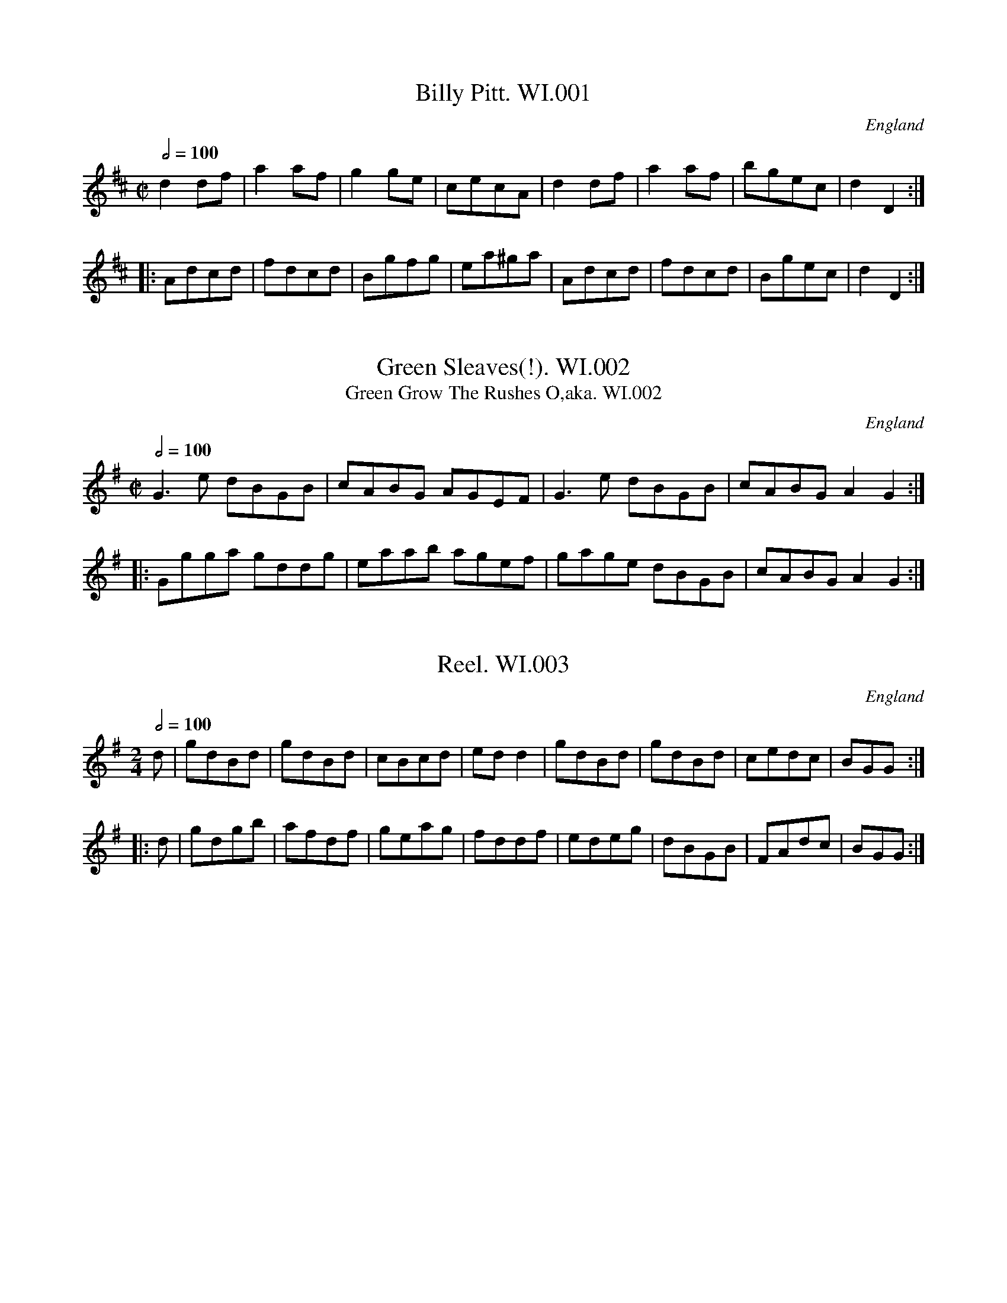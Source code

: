 %abc
%%abc-alias Wm Irwin MSs
%Folio MS, early 19thC, UK Cumbria Langdale, VWML part of QM9731
%%abc-creator ABCexplorer 1.5.0 [29/03/2012]
%%abc-edited-by www.village-music-project.org.uk
%VMP Chris Partington,2005
%Revised 2/3/2008
%Revised Again 11/2008
%Revised again 12/2009

X:1
T:Billy Pitt. WI.001
M:C|
L:1/8
Q:1/2=100
S:Wm Irwin, 1838 MS, AGG’s Transcription
R:.Reel
O:England
A:England
Z:vmp.Chris Partington
K:D
d2df|a2af|g2ge| cecA|d2df|a2af|bgec|d2D2:|!
|:Adcd |fdcd|Bgfg| ea^ga|Adcd |fdcd|Bgec|d2D2:|

X:2
T:Green Sleaves(!). WI.002
T:Green Grow The Rushes O,aka. WI.002
M:C|
L:1/8
Q:1/2=100
S:Wm Irwin, 1838 MS, AGG’s Transcription
R:.Reel
O:England
A:Lake District
N:AGG says cf Kershaw Green Grows etc but I think the link is
N:tenuous..CGP
Z:vmp.Chris Partington.2005
K:G
G3e dBGB|cABG AGEF|G3e dBGB|cABG A2G2:|!
|:Ggga gddg|eaab agef|gage dBGB|cABG A2G2:|

X:3
T:Reel. WI.003
M:2/4
L:1/8
Q:1/2=100
S:Wm Irwin, 1838 MS, AGG’s Transcription
R:.Reel
O:England
A:Lake District
Z:vmp.Chris Partington.2005
K:G
d|gdBd |gdBd|cBcd|edd2|gdBd |gdBd|cedc|BGG:|!
|:d|gdgb|afdf|geag|fddf|edeg|dBGB|FAdc|BGG:|

X:4
T:James McKenney’s Hornpipe. WI.004
T:Bantry Bay,aka. WI.004
M:2/4
L:1/16
Q:1/4=90
S:Wm Irwin, 1838 MS, AGG’s Transcription
R:.Hornipe
O:England
A:Lake District
N:Predates any references to Bantry Bay title by some way. CGP..
Z:vmp.Chris Partington.2005
K:G
dc|BGAG EGDE|GG2G G3B|AGAB cABG|E2A2 A2B2|!
c2ec B2dB|ABAG E2dc|BABG EGDE|G2G2 G2:|!
|:Bc|dBGB dBGA|B2d2 d2f2|gfge dege|e2g2 g2(3def|!
gfgf edcB|gfgf edcB|cABG EGDE|G2G2 G2:|

X:5
T:Gilsland Hornpipe,aka. WI.005
M:C|
L:1/8
Q:1/2=90
C:untitled in MS
S:Wm Irwin, 1838 MS, AGG’s Transcription
R:.Hornipe
O:England
A:Lake District
Z:vmp.Chris Partington.2005
K:D
de|fefa gfef|d2B2 B2dB|AFAB ABde|f2e2e2de|!
fefa gfef|d2B2 B2dB|AFAB ABde|f2d2 d2:|!
|:de|f2f>f f2ef|g2g>g g2fg|a2a2 bagf|f2e2e2de|!
f2f>f f2ef|g2g>g g2fg|a2a2 bagf|f2d2 d2:|

X:6
T:Brampton Reel. WI.006
M:C|
L:1/8
Q:1/2=100
S:Wm Irwin, 1838 MS, AGG’s Transcription
R:.Reel
O:England
A:Lake District
Z:vmp.Chris Partington.2005
K:F
c|f2(cB) ABc2|dBGF EGG2|f2(cB) ABc2|dbge f2f:|!
|:f|g2gf efg2|a2ag fga2|b2bg a2af|ecde f2f:|

X:7
T:North Tyne. WI.007
M:C
L:1/8
Q:1/2=80
C:”..is the Highland Fling”
S:Wm Irwin, 1838 MS, AGG’s Transcription
R:.Fling
O:England
A:Lake District
N:AGG gave it key sig of G
Z:vmp.Chris Partington.2005
K:Bb
“_No key Sig in MS”D|GG/G/ GA FF/F/ FA|GG/G/ GA Bcdg|\
GG/G/ GA FF/F/ FA|BGAD DGG:|!
|:G|BB/B/ dB fdbf|FF/F/ AF cFAF|\
BB/B/ dB fBda|bgaf dgga|!
fddf ecce|dBBd cBAG|\
BABc Bdce|BGAF DGG:|

X:8
T:Wounded Hussar,The. WI.008
M:3/4
L:1/8
Q:1/4=100
S:Wm Irwin, 1838 MS, AGG’s Transcription
R:.Air
O:England
A:Lake District
Z:vmp.Chris Partington.2005
K:Am
AG|E2A2B2|c4BA|BcdcBA|G2A2B2|\
c2e2gf|edcBAG|E2A2A2|A4:|
AB|c2e2e2|e4dc|B2d2d2|d4cB|\
A2a2b2|c’2b2a2|e2a2g2|a4ab|
c’2b2a2|g2e2c2|BdfcBA|G2A2B2|\
c2e2gf|edcBAG|E2A2A2|A4|]

X:9
T:Keswick Bonny Lasses Hornpipe. WI.009
M:C|
L:1/8
Q:1/2=90
S:Wm Irwin, 1838 MS, AGG’s Transcription
R:.Hornipe
O:England
A:Lake District
N:A.G.G writes “these altrernatives are my own”, presumably meaning that
N:Irwin has a different conclusion to the B music..CGP.
Z:vmp.Chris Partington.2005
K:D
(3ABc|d2fe dcBA|Bcdc BAGF|\
G2BA GFED|C2A,2 A,2(3ABc|!
d2fe dcBA|Bcdc BAGF|GABc dABG|F2D2 D2:|!
|:AG|FDFA dAGF|GEGB ecAF|\
FDFA dAGF|G2E2 E2(3ABc|!
d2fe dcBA|Bcdc BAGF|GABc dABG|F2D2 D2:|

X:10
T:Liverpool Hornpipe,The. WI.010
M:C|
L:1/8
Q:1/2=90
S:Wm Irwin, 1838 MS, AGG’s Transcription
R:.Hornipe
O:England
A:Lake District
Z:vmp.Chris Partington.2005
K:D
A2|FDFA dfaf|gefd dcBA|G2BG F2AF|EFGA GFED|!
FDFA dfaf|gefd dcBA|afdf gece|d2d2 d2||!
A2|d2fd c2ec|Bcde dcBA|G2BG F2AF|EFGA GFED|!
FDFA dfaf|gefd dcBA|afdf gece|d2d2 d2|]

X:11
T:Wind That Bloeth The Barley. WI.011
M:C|
L:1/8
Q:1/2=100
S:Wm Irwin, 1838 MS, AGG’s Transcription
R:.Reel
O:England
A:Lake District
Z:vmp.Chris Partington.2005
K:D
A2AB AFDA|B2BA BcdB|A2AB AFDA|gefd B2d2:|!
|:f2fd g2ge|f2fd eAce|f2fd g2gb|aged B2d2:|

X:12
T:Queen Caroline. WI.012
M:2/4
L:1/8
Q:1/4=140
S:Wm Irwin, 1838 MS, AGG’s Transcription
R:.Country Dance
O:England
A:Lake District
Z:vmp.Chris Partington.2005
K:D
A>d f2|A>e g2|(fa) (df)|e>d c>B|\
A>d f2|A>e g2|fdBc|d2D2:|!
e>^g b2|e>a c’2|d’>b ^g>b|a>c’ e’2|\
e>^g b2|e>a c’2|d’>b ^g>b|” DC”a2A2|]

X:13
T:Queen Caroline’s Waltz. WI.013
M:3/4
L:1/8
Q:1/4=120
C:”1838 Waltz”
S:Wm Irwin, 1838 MS, AGG’s Transcription
R:.Waltz
O:England
A:Lake District
Z:vmp.Chris Partington.2005
K:D
A2|a3 gfe|edcdef|g3 fed|cde2A2|\
a3 gfe|edcdef|g3ABc|edd2|”_’etc'”zzz|]

X:14
T:Jonney Cope. WI.014
T:Johnny Cope,aka. WI.014
M:2/4
L:1/16
Q:1/4=90
S:Wm Irwin, 1838 MS, AGG’s Transcription
R:.Air
O:England
A:Lake District
Z:vmp.Chris Partington.2005
K:C
A2|E2A2 ABcd|e2A2 A2GE|G2G2 GABc|d2G2 B2AG|!
E2A2 ABcd|e2A2 B2BA|G2g2 edcB|A4 A2||!
AB|c3d c2A2|cBcd e2dc|B2G2 d2G2|Bcde d2cB|!
cBcd e2a2|gede g2BA|G2g2 edcB|A4 A2||!
A2|A2a2 a2ga|b2a2 a2ge|g>^fg>a b>c’g>a|g>ed>e g2d2|!
e2a2 a2ga|b2a2 ac’ba|g3d edcB|”^’Etc. Da Capo'”A4 A2|]

X:15
T:Tyrol Waltz. WI.015
M:3/4
L:1/8
Q:1/4=120
S:Wm Irwin, 1838 MS, AGG’s Transcription
R:.Waltz
O:England
A:Lake District
Z:vmp.Chris Partington.2005
K:G
D2|G>G B>B d>d|b2g2 (3gfg|a2c’2 (3fef|g2b2D2|!
G>G B>B d>d|b2g2 (3gfg|a2c’2 (3fef|g4:|!
|:(3gfg|a2c’2 (3fef|g2b2 (3gfg|a2c’2 (3fef|g2b2 (3gdB|!
G>G B>B d>d|b2g2 (3gfg|a2c’2 (3fef|g4:|!
“^Variation, followed by another AGG”\
D2|(3GDG (3BGB (3dBd “_etc”g2zz|]

X:16
T:Another Type of Waltz. WI.016
M:3/4
L:1/8
Q:1/4=120
S:Wm Irwin, 1838 MS, AGG’s Transcription
R:.Waltz
O:England
A:Lake District
Z:vmp.Chris Partington.2005
K:G
G/Bd/|c>BA>ed>c|B>DG3B|A>DF3A|B>D” etc”G2zzz||!
Bc|dgec’af|gbgdBG|” etc”zzz|zzz|]

X:17
T:Russian Waltz. WI.017
M:3/8
L:1/16
Q:1/8=60
S:Wm Irwin, 1838 MS, AGG’s Transcription
R:.Waltz
O:England
A:Lake District
Z:vmp.Chris Partington.2005
K:Bb
de|fdB2bg|fdB2fd|ecAcef|(e2d2)”etc”zz|]

X:18
T:Hungarian Waltz. WI.018
T:When I Was A Lady. WI.018
M:3/8
L:1/16
Q:1/8=60
S:Wm Irwin, 1838 MS, AGG’s Transcription
R:.Waltz
O:England
A:Lake District
N:AGG says”see the simpler form in MS 42″..CGP.
Z:vmp.Chris Partington.2005
K:G
Bd|g2f2 Ae|e2d2 Bd|d2c2Ac|e2d2Bd|\
g2f2 ce|e2d2Bd|d2c2AF|G4:|
|:Bd|(3cdc A2c2|e2d2 Bd|(3cdc A2c2|e2d2″ etc”zz|]

X:19
T:Mountain Boy,The. WI.019
T:Had I The Wings Of A Dove. WI.019
M:2/4
L:1/16
Q:1/4=100
C:”Scotch Quadrilles”
S:Wm Irwin, 1838 MS, AGG’s Transcription
R:.Quadrille
O:England
A:Lake District
Z:vmp.Chris Partington.2005
K:Bb
F2|.B2(Bc) .d2(de)|.f2(gf) .d2(df)|(fe)(ed) .c2ce|(ed)(dc) B2F2|!
.B2(Bc) .d2(de)|.f2(gf) .d2(df)|f2ed c2dc|B6||!
df|feed c2F2|eddc .B2df|feed c2F2|eddc B2F2|!
B2Bc d2de|f2fb b4|{ag}f2ed c2dc|B4 B2||!
D2|G2GA B2Bc|d2d2 g2d2|(ed)(dc) c2e2|dcBA G2D2|!
G2GA B2Bc|d2g2 d2dc|.B2AG .A2G^F|G6|]

X:20
T:La Canderllonly Rosue(sic). WI.020
M:2/4
L:1/8
Q:1/2=100
C:”The other 3 figures without (…illegible…)”
S:Wm Irwin, 1838 MS, AGG’s Transcription
R:.quadrille
O:England
A:Lake District
N:Title – AGG’s handwriting is sometimes as impenetrable as the hand she
N:was herself having difficulty with..CGP
Z:vmp.Chris Partington.2005
K:D
f2ed|cBA2|d2{cd}ef|ege2|\
g2fe|{e}dc {c}B2|A2 {^GA}.B.c|e2″ qu”d2:|!
|:e2{fe}^de|g^de2|f2df|e2{^g}az|\
e2{fe}^de|g^de2|f2df|ea”DC”^g=g:|

X:21
T:Didelots Dance In Virginia. WI.021
M:3/4
L:1/8
Q:1/4=90
S:Wm Irwin, 1838 MS, AGG’s Transcription
R:.Misc.
O:England
A:Lake District
Z:vmp.Chris Partington.2005
K:G
.B(B/A/) .G(G/A/) BG|cA A2cA|\
BG .G(A/B/) (F/G/A/B/)|.A(A/G/) .F(F/E/) (D/F/G/A/)|!
.B(B/A/) .G(G/A/) BG|cA A2cA|\
Bd .F(F/G/) .A(A/B/)|.G(G/F/) GB Gz||!
dd/^c/ dd/^c/ dg|dc/B/ c2 (A/B/c/A/)|\
.B(B/c/) .B(B/c/) (e/d/c/B/)|.A(A/B/) .A(A/B/) .A(A/B/) |!
dd/^c/ dd/^c/ dg|dc/B/ c2 (A/B/c/A/)|\
A(A/B/) A(A/B/) A2|” supposed”.G(G/F/) GB Gz|]
W:Last bar missing from MS

X:22
T:Waltz. WI.022
M:3/4
L:1/4
Q:3/4=60
S:Wm Irwin, 1838 MS, AGG’s Transcription
R:.Waltz
O:England
A:Lake District
Z:vmp.Chris Partington.2005
K:G
d|dba| gBd|cAf |gbB/c/|
dba| gBd|cAf |g2:|!
|:B|cAf|gbB|cAf|gbB/c/|
dba| gBd|cAf |g2:|

X:23
T:Rob Roy. WI.023
T:Duncan Gray,aka. WI.023
M:2/4
L:1/8
Q:1/4=150
S:Wm Irwin, 1838 MS, AGG’s Transcription
R:.Air
O:England
A:Lake District
N:Not clear about the final c in each bit as to whether it should be a
N:d..cgp.
Z:vmp.Chris Partington.2005
K:D
A|Ad cd|efc2|c2e>d|fdcz|
Ad cd|efc2|d2e>d|fdcz||!
fa af|ggg2|ff ed|cBA2|
ab/a/ ga/g/|fg/f/e2|d2e>d|fdcz|]

X:24
T:Mrs Casey,aka. WI.024
T:Quadrille No5. WI.024
M:6/8
L:1/8
Q:3/8=120
C:Untitled in MS.”Quadrille No5″
S:Wm Irwin, 1838 MS, AGG’s Transcription
R:.Jig
O:England
A:Lake District
Z:vmp.Chris Partington.2005
K:C
e/d/|c2A ABA|G2G GAG|c2A ABA|f3 e2d|!
c2A ABA|G2G G2G|ABc dcB|c3-c2||!
G|c2d e2f|g2a g2e|c2d e2f|g3 e2g|!
a2f g2e|f2d e2d|c2A ABA|” DC”f3e2|]

X:25
T:Carlton House. WI.025
M:6/8
L:1/8
Q:3/8=120
S:Wm Irwin, 1838 MS, AGG’s Transcription
R:.Jig
O:England
A:Lake District
Z:vmp.Chris Partington.2005
K:A
e/d/|cea aga|bge e2d|cfa ecA|GBB B2e/d/|!
cea aga|bge e2d|c>dc {c}BAB|A2c A2||!
E|AAA A2B|ccc c2d|efe edc|cBB B2E|!
AAA A2B|ccc c2d|c>dc {c}BAB|A2c A2||!
e/d/|cea cea|cea aec|dfa dfa|dfa afd|!
cea cea|cea aec|c>dc {c}BAB|A2c A2|]

X:26
T:Il Etait Une Bergere? x026
T:Quadrille. WI.026
M:6/8
L:1/8
Q:3/8=120
C:”Quadrille”
S:Wm Irwin, 1838 MS, AGG’s Transcription
R:.Quadrille
O:England
A:Lake District
N:Gender confusion in the title!
Z:vmp.Chris Partington.2005
K:D
A|d2e f2e|d3 AFd|BGd AFd|BGB AFA|!
d2e f2e|d3 -dfa|agf {f}ede|d3-d2||!
A|D2A d2e|f2e d2c|B2d A2G|F2G A2A|!
D2A d2e|f2e d2d|efe dcB|A3-A2A||!
e2e efe|d2d def|g2g gag|f3 f2f|!
e2e efe|d3 def|efe dcB|” DC”A3 ABc|]

X:28
T:Loyalist’s Hornpipe. WI.028
T:Back Of The Haggard,aka. WI.028
T:Kershaw’s Hornpipe,aka. WI.028
M:C|
L:1/8
Q:1/2=90
S:Wm Irwin, 1838 MS, AGG’s Transcription
R:.Hornpipe
O:England
A:Lake District
Z:vmp.Chris Partington.2005
K:E
d2|egeg fdBd|ecAc BGEG|Acce cage|defd d2cB|!
eBB2 fBB2|gcac bBce|ceAc BAGF|E2E2 E2:|!
|:(3B/c/d/|eBeB BGEG|cAFA cAec|afge fdec|defd B2BA|!
Gee2 Aff2|Bgg2 caa2|bgeg cafd|e2e2 e2:|

X:29
T:Calgarth Hornpipe. WI.029
M:C
L:1/8
Q:1/2=90
S:Wm Irwin, 1838 MS, AGG’s Transcription
R:.Hornpipe
O:England
A:Lake District
Z:vmp.Chris Partington.2005
K:F
“_Key sig. Bb in MS”cB|A2F2 F2GA|\
B2G2 G2cB|Acfe dcBA|G2C2 C2cB|!
A2F2 F2GA|BABc defg|abga ecde|f2a2 f2:|!
|:fg|afdf Afcf|afdf bagf|gece Aece|gece gfef|!
dfcf BfAf|GABc defg|abga ecde|f2a2 f2:|

X:30
T:Bank’s Hornpipe. WI.030
T:Storrers,aka. WI.030
M:C|
L:1/8
Q:1/2=90
S:Wm Irwin, 1838 MS, AGG’s Transcription
R:.Hornpipe
O:England
A:Lake District
Z:vmp.Chris Partington.2005
K:Bb
bf|d2B2 BdcB|A2F2 FGFE|D2c2 cdcB|A2F2 F2bf|!
d2B2 BdcB|ABcd efga|bfdB ceAc|B2B2 B2:|!
|:df|gfef bfdf|g2e2 e2ef|gfga bfdB|G2c2 c2df|!
gfgg bfdf|gfdB c2Bc|dfdf cfcf|d2B2 B2:|

X:31
T:Lancashire Hornpipe. WI.031
M:C|
L:1/8
Q:1/2=90
S:Wm Irwin, 1838 MS, AGG’s Transcription
R:.Hornpipe
O:England
A:Lake District
Z:vmp.Chris Partington.2005
K:F
(3c/d/e/|f2c2 cdcB|A2F2 F2C2|DFBd cAGF|(3EFG C4 fg|!
afaf gege|fdfd e2g2|A=Bdf egBd|c2c2 c2:|!
|:AB|cAcA e2dc|dBFD B,2ga|bgbg afaf|(3efg cc c2c2|!
dBdB cAcA|Bbge f2c2|dfAc Bbec|f2f2 f2:|

X:32
T:A Touch Under The Blankett. WI.032
T:Touch Under The Blankett,A . WI.032
M:C|
L:1/8
Q:1/2=90
S:Wm Irwin, 1838 MS, AGG’s Transcription
R:.Reel
O:England
A:Lake District
Z:vmp.Chris Partington.2005
K:A
d|ceAd ceec|dfBf dffd|ceAe ceec|dfed c2A:|!
|:d|ce e(f/g/) afec|dfBf dfBf|ce ef/g/ afec|dfed c2A:|

X:33
T:Kendal Hornpipe. WI.033
M:C
L:1/8
Q:1/2=90
S:Wm Irwin, 1838 MS, AGG’s Transcription
R:.Hornpipe
O:England
A:Lake District
Z:vmp.Chris Partington.2005
K:F
cB|Acfc AFAc|BcBA GAGE|FEFG AFAc|BcBA G2cB|!
Acfc AFAc|BcBA GAGE|FEFG ABGE|F2F2 F2:|!
|:cB|Accc c2de|fefc BAGF|AcFc AFcA|dFcF BAGF|!
Accc c2fc|Bddd d2ge|fefc AcGE|F2F2 F2:|

X:34
T:Kendal Reel. WI.034
M:C|
L:1/8
Q:1/2=100
S:Wm Irwin, 1838 MS, AGG’s Transcription
R:.Reel
O:England
A:Lake District
Z:vmp.Chris Partington.2005
K:F
c|cBAG F2F2|F2Ac fcAF|BAG^F G2G2|GABc defd|!
cBAG F2F2|F2Ac fcAF|BAG^F G2G2|GABc defd||!
A2ce f2fc|g2ge afcA|A2ce fcAF|B2dc BAGF|!
A2ce f2fc|g2ge afcA|cAcf dBdf|egce f3f||!
afc’f affa|ecge f2fg|afc’f affa|ecge f2fg|!
afc’f affa|ecbg ecce|ecgc” sic” acbg|fefa f2f|]

X:35
T:Windermere Regatta. WI.035
M:C|
L:1/8
Q:1/2=90
C:”A Hornpipe”
S:Wm Irwin, 1838 MS, AGG’s Transcription
R:.Hornpipe
O:England
A:Lake District
Z:vmp.Chris Partington.2005
K:Bb
“qu”F2|FEDB dfdB|cBAc egec|Bfdf egdf|cfAc BABG|!
FEDB dfdB|cBAc egec|Bfdf cabe|d2B2 B2:|!
|:”qu”f2|fede fbfd|fgdf c2Fd|eeeB defg|BAcA F2FE|!
DB,DF dfff|EDEC eggg|Bfdf cabe|d2B2 B2:|

X:36
T:Ward’s Hornpipe. WI.036
M:C|
L:1/8
Q:1/2=90
S:Wm Irwin, 1838 MS, AGG’s Transcription
R:.Hornpipe
O:England
A:Lake District
Z:vmp.Chris Partington.2005
K:G
d2|g2dc BGBd|cdBc ABFD|GFEB cBAG|FGAF D2d/e/f|!
g2dc BGBd|cdBc ABFD|GFEc BcAF|G2G2 G2:|!
|:Bc|dgBg dgbg|caBg AgaB|cdBc ABGB|FGEF D2Bc|!
dgBg dgbg|caBg AgaA|GBdB cAaf|g2g2 g2:|

X:37
T:Hump Landlay. WI.037
T:Over The Dike Bellow. WI.037
M:C|
L:1/8
Q:1/2=80
C:”..or Over The Dike Bellow”
S:Wm Irwin, 1838 MS, AGG’s Transcription
R:.Reel
O:England
A:Lake District
Z:vmp.Chris Partington.2005
K:G
GDEG B,GA,G|G,B c/B/A/G/ FAA2|Bdgd edgd|BAdc BGG2:|!
|:d/e/f gd Bdgd|ceac BA/G/F2|d/e/f gd edgd|BAdc BGG2:|

X:38
T:Durham Hornpipe. WI.038
M:C|
L:1/8
Q:1/2=90
S:Wm Irwin, 1838 MS, AGG’s Transcription
R:.Hornipe
O:England
A:Lake District
Z:vmp.Chris Partington.2005
K:D
(3ABc|dfec dABG|FGEF D2d2|ceAe ceAe|gfgd cABc|!
dfec dABG|FGEF D2d2|(3cBA Bc dfec|d2d2 d2:|!
|:cB|Acec Adfd|Acec Adfd|faea faea|gefd cABc|!
dfec dABG|FGEF D2d2|(3cBA Bc dfec|d2d2 d2:|

X:39
T:Brian O’Niel. WI.039
M:6/8
L:1/8
Q:3/8=130
S:Wm Irwin, 1838 MS, AGG’s Transcription
R:.Jig
O:England
A:Lake District
Z:vmp.Chris Partington.2005
K:D
B|AFD D2d|B2d A2B|AFD DCD|EFE E2B|!
AFD D2d|B2d A2B|F2A E2F|DED D2:|!
|:f/g/|afd d2a|f2af2a|afd dcd|efe efg|!
fed B2d|A2B F2A|F2A E2F|DED D2:|

X:40
T:Old Spedlings Castle’s Ghost’s Dance. WI.040
M:6/8
L:1/8
Q:3/8=120
S:Wm Irwin, 1838 MS, AGG’s Transcription
R:.Air
O:England
A:Lake District
Z:vmp.Chris Partington.2005
K:A
A,2A cBA|B,2B dcB|A,2A cBA|fed cBA|!
A,2A cBA|B,2B dcB|fed cBA| GFE DCB,|!
A,2A cBA|B,2B dcB|A,2A cBA|fed cBA|!
A,2A B,2B|C2c D2d|fed cBA|E2G A3:|!
“Hold A as drone 4 bars”\
[A2a2]a -afa|g2g -geg|a2a -afa|g2g -geg|!
“Hold E as drone 2 bars”\
[E2d2]d -dBd|c2c -cAc|fed cBA|Bcd efg|!
“bowed drone, etc”[Aa]aa aaa|[GBg]gg ggg|[Af]ff fff|[eg]gg ggg|!
[df]ff fff|[Ec]cc ccc|gab efg|aed {d}cBc|]

X:41
T:Buonapart’s Coronation March. WI.041
M:C|
L:1/8
Q:1/4=100
S:Wm Irwin, Folio MS, c1850. AGG’s Transcription
R:.Air
O:England
A:Lake District
Z:vmp.Chris Partington.2005
K:D
f4 g4|a2a>a a2g>f|g2g>g g2a>b|[f3a3][eg] [f2d2] A>d|\
f2-f3g/f/ ed|{f}g2g3{b}a/g/ f2e2|”etc….A.G.G.”zzzz|]

X:42
T:Queen Victoria Step Gallop. WI.042
M:2/4
L:1/8
Q:1/4=120
S:Wm Irwin, Folio MS, c1850. AGG’s Transcription
R:.Gallop
O:England
A:Lake District
Z:vmp.Chris Partington.2005
K:Bb
b|agf=e|g/f/=e/f/ d2|f/e/d/e/ c2|df b2|!
agf=e|g/f/=e/f/ d2|f/e/d/e/ cd|B2″ etc..AGG”z2||

X:43
T:Julien’s La Polka. WI.043
M:2/4
L:1/8
Q:1/4=120
S:Wm Irwin, Folio MS, c1850. AGG’s Transcription
R:.Polka
O:England
A:Lake District
N:Louis Antoine Jullien 1812-60, composer of dance music, conductor and
N:promoter of sensational London concerts in the middle two decades of
N:the 19th C. Deserves a film biography with Simon Callow in the lead
N:role.. CGP
Z:vmp.Chris Partington.2005
K:Eb
A((3A/B/A/) Fc|BB ge|ddad|e/d/e/f/ ge|!
A((3A/B/A/) Fc|BB ge|ddad|” ‘etc…AGG'”eeez|!
K:Ab
” ‘Trio?'”Ace ((3a/b/a/)|gd2E|GBd ((3f/g/f/)|eA cE|!
Ace ((3c’/d’/c’/)|bd2 ((3b/c’/b/) ac2 ((3a/b/a/)|” ‘etc…AGG'”gB2E||

X:44
T:Lass Of Richmond Hill. WI.044
M:2/4
L:1/8
Q:1/4=120
S:Wm Irwin, Folio MS, c1850. AGG’s Transcription
R:.Country Dance
O:England
A:Lake District
Z:vmp.Chris Partington.2005
K:F
c|cf fa|g/f/e/f/ gc’|afdg|(f2 e)c|!
cf fa|g/f/e/f/ gf|ecd=B c2z||!
.f|.e.c.c.f|eccf|e/f/g/a/ ba|a2g.f|!
.e.c.c.f|(eca).f|e/f/g/a/ be|f2z|]

X:45
T:King’s Polka. WI.045
M:2/4
L:1/8
Q:1/4=120
S:Wm Irwin, Folio MS, c1850. AGG’s Transcription
R:.Polka
O:England
A:Lake District
Z:vmp.Chris Partington.2005
K:G
G|BB/c/ dd|ed d2|ed f>e|dc A2|\
BB/c/ dd|ed d2|g/f/e c/B/A|”‘etc…'”GBGz|]

X:46
T:Young Napoleon’s Waltz. WI.046
M:3/4
L:1/4
Q:3/4=60
S:Wm Irwin, Folio MS, c1850. AGG’s Transcription
R:.Waltz
O:England
A:Lake District
Z:vmp.Chris Partington.2005
K:G
D|B3|c>Bc|(e3|d2) b/b/|bag|gfe|(^c3|d2) ^c/d/|!
a3|a2 b/a/|g^c/d/d|^c/e/d ^c/e/|” ‘etc…'”zzz|zzz|]

X:47
T:William Irwin’s Quickstep. WI.047
M:C|
L:1/8
Q:1/2=80
C:by W.Irwin
S:Wm Irwin, Folio MS, c1850. AGG’s Transcription
R:.March
O:England
A:Lake District
Z:vmp.Chris Partington.2005
K:D
F>G|A^GAB A=GFG|A2d2 f4|gfgA c4|eddf A4|!
A^GAB A=GFG|A2d2 f4|gfgA e^deA|cBcA d2:|!
|:f2|g2gf eAce|f2fe dcBA|B2gf edcd|edcB|A2ef|!
g2gf eAce|f2fe dcBA|B2gf edce|d2D2D2:|

X:48
T:Hornpipe,A. 048
M:C
L:1/8
Q:1/2=90
C:Untitled in MS
S:Wm Irwin, Folio MS, c1850. AGG’s Transcription
R:.Hornpipe
O:England
A:Lake District
Z:vmp.Chris Partington.2005
K:Bb
dc|B2b2 B2gf|edcB AGFE|DFBd edcB|A2f2 f2dc|!
B2b2 B2gf|edcB AGFE|FABe ceAc|c2B2B2:|!
|:Bc|dBFB d2d2|cAFA c2c2|edef gecB|A2f2 f2Bc|!
dBFB d2d2|cAFA c2c2|Bbge|dcBA|c2B2 B2:|

X:49
T:Dalston Forge. WI.049
M:C|
L:1/8
Q:1/2=80
C:”A Hornpipe by Wm. Adams”
S:Wm Irwin, Folio MS, c1850. AGG’s Transcription
R:.Hornpipe
O:England
A:Lake District
Z:vmp.Chris Partington.2005
K:Bb
de|f2fb d2df|dcec BAGF|DFBd EGce|FAdf Bdfb|!
f2gd B2Bd|dcec BAGF|DFBd EGce|dcBA B2:|!
de|f=efg fdcB|GBAB G2Gg|f=efg fdge|egfe c2de|!
g=efg ((3f/g/a/) bg|fecB G2FB|GBFB GBed|AFGA “DaCapo”Bcde|]

X:50
T:Strathspey,A. WI.050
M:C|
L:1/8
Q:1/2=80
S:Wm Irwin, Folio MS, c1850. AGG’s Transcription
R:.Strathspey
O:England
A:Lake District
Z:vmp.Chris Partington.2005
K:Bb
D|B,2B,>E DFF>G|Bcd>c BGFG|G/G/G FF G2g2|fBed c2B2|!
B,2B,>E DFF>G|B>Bd>B BGFB|\
G>BF>B E>BD>B|(d/c/B/A/) B>D C2B,||!
e|d>ef>g f>dB<f|gecf {e}dcBF|G/G/G gf g2gb|dBed c2B2|!
d>ef>g f>dB<f|(g/f/e/d/) cf dcBF|\
G>BF>B E>BD>B|(d/c/B/A/) B>D C2B,|]

X:51
T:Latrigg Side. WI.051
M:C
L:1/8
Q:1/2=80
C:”A Hornpipe, by Wm. Irwin”
S:Wm Irwin, Folio MS, c1850. AGG’s Transcription
R:.Hornpipe
O:England
A:Lake District
Z:vmp.Chris Partington.2005
K:F
cB|A>fef afcA|G>g=fg bgec|Afcf Afcf|gfed cBAG|!
A>fef afcA|G>g=fg bgec|bgaf edc=B|c2c2c2:|!
|:ef|g>c=Bc a>cBc|.b.g.a.f .e.d.c.B|\
A>fef B>g=fg|efde cdec|!
f>c=Bc g>cBc|a>c=Bc bgec|fagb afge|g2f2f2:|
W:”also a quadrille taken from the above by W.I.”

X:52
T:Briggham Hornpipe. WI.052
M:C
L:1/8
Q:1/2=90
C:”by W.Irwin”
S:Wm Irwin, Folio MS, c1850. AGG’s Transcription
R:.Hornpipe
O:England
A:Lake District
Z:vmp.Chris Partington.2005
K:F
c/d/e|fefc abag|fefd cfcA|BABG dBGF|((3EFG) ((3FED) C2c/d/e|!
fefc abag|fefd cfcA|BGdB AGFE|G2F2 F2:|!
|:EF|G^FGA BAdc|Ac^fc afcA|Bbca BgAf|((3efg) ((3fed) ((3cdc) ((3BAG)|!
FAcA fcaf|Bdge bgec|fcdB AGFE|G2F2 F2:|

X:53
T:Miss Greenup’s Strathspey. WI.053
M:C|
L:1/8
Q:1/2=80
C:”by W.Irwin”
S:Wm Irwin, Folio MS, c1850. AGG’s Transcription
R:.Strathspey
O:England
A:Lake District
N:He married her.
Z:vmp.Chris Partington.2005
K:F
A,>FC>F A,>F A2|c>A (B/A/)(G/F/) E<G G2|\
A,>FC>F A,>F B>d|c>AG>A F2:|!
((3cde)|f>cfe d<fc>A|B>ba>f e<g g2|\
f>cfe d<fc>A|B>dc>E F2 ((3cde)|!
f>ca>g fedc|B>bA>a e<g ” tr” g2|\
((3fga) ((3gfe) ((3fed) ((3cBA)|((3BdB) ((3AGF) ((3CDE) F2|]

X:54
T:Miss Greenup’s Reel. WI.054
M:C|
L:1/8
Q:1/2=80
C:”by W.Irwin”
S:Wm Irwin, Folio MS, c1850. AGG’s Transcription
R:.Reel
O:England
A:Lake District
Z:vmp.Chris Partington.2005
K:F
C|F2Ac “tr”f2cf|Afcf eg”tr”g2|F2Ac fefd|cBAG F2:|!
e|”tr”f2cf Afcf|fcaf egga|”tr”f2cf Afcf |bd’c’b aff2|!
“tr”f2cf Afcf|fcaf eggb|” expresimo”agfe dcBA|BGcB AFF|]

X:55
T:Bonny Crossing The Alps. WI.055
T:Boney Crossing… WI.055
M:C
L:1/8
Q:1/2=80
C:”A Hornpipe”
S:Wm Irwin, Folio MS, c1850. AGG’s Transcription
R:.Hornpipe
O:England
A:Lake District
Z:vmp.Chris Partington.2005
K:Bb
dc|BcAB AFDG|FDCD F2Ac|dfeg fdcB|A2F2 F2dc|!
BcAB AFDG|FDCD F2Ac|dfeg fdcA|G2G2 G2:|!
|:d^f|gdga gbag|^fdcA F2ce|fcfg facB|A2F2 F2BA|!
GDGD GBAG|FDCD FGAc|dfeg fdcA|G2G2 G2:|

X:56
T:Raughton Head. WI.056
M:C
L:1/8
Q:1/2=80
C:”A Hornpipe, by J.Adams”
S:Wm Irwin, Folio MS, c1850. AGG’s Transcription
R:.Hornpipe
O:England
A:Lake District
Z:vmp.Chris Partington.2005
K:Bb
((3FGA)|BABF DFBF|dBfd Bdfd|ecge Agec|AecA FAcA|!
BABF DFBF|dBfd Bbfd|cgec AecA|B2d2 B2||!
de|f=efd Bdfb|gebg “qu’s”d/e/gbg|fdbf dfBd|ceAc FecA|!
BABF DFBF|dBfd Bbfd|cgec AecA|B2d2 B2|]
W:A Quadrille(6/8) taken from the above, by Wm. Robinson

X:57
T:Tumblers Hornpipe,aka. WI.057
T:Washington Hp,aka. WI.057
M:C
L:1/8
Q:1/2=90
C:Untitled in MS
S:Wm Irwin, Folio MS, c1850. AGG’s Transcription
R:.Hornpipe
O:England
A:Lake District
Z:vmp.Chris Partington.2005
K:Bb
dc|Bcde .f(BAB) | gBaB bBAB | GBFB EBDB | cdec BAGF |!
Bcde fBAB | gBaB bBAB | GBFB EBDB | ecBA B2:|!
|:de| .f(BAB) .f(BAB) | gBaB .b(BAB) | gaba gfed | edcB BAGF |!
Bcde f(BAB) |gBaB bBAB | GBFB EBDB | ecBA B4|]

X:58
T:Banks Of Burdisel(?),The. WI.058
M:C
L:1/8
Q:1/2=80
S:Wm Irwin, Folio MS, c1850. AGG’s Transcription
R:.Hornpipe
O:England
A:Lake District
N:A.G.G. has written “Not called a hornpipe” after this tune..CGP..
Z:vmp.Chris Partington.2005
K:G
((3def)|g2bg dgdB|G2G2G2AB|cBcd eEcA|GFAG FDEF|!
GBAc Bdce|dgba gfed|cBAG Fedc|B2G2G2:|!
|:FG|AFDF AFcA|BGdB gdbg|ecag fdec|d^cde fdef|!
gdbg dgBd|GBdg ((3efg) ec|((3Bcd) BG EcAF|G2G2G2|]

X:59
T:Poll Of Wapping,aka. WI.059
M:C
L:1/8
Q:1/2=90
C:Untitled in MS
S:Wm Irwin, Folio MS, c1850. AGG’s Transcription
R:.Hornpipe
O:England
A:Lake District
Z:vmp.Chris Partington.2005
K:D
fe|dAFA dfed|ecAc egfe|fafd Bged|c2A2A2fe|!
dAFA dfed|ecAc egfe|fafd Bgec|d2d2d2:|!
|:fg|afdf a2gf|gece g2fe|fafd Bged|c2A2A2fg|!
afdf a2gf|gece g2fe|fafd Bgec|d2d2d2:|

X:60
T:Elterwater Hornpipe. WI.060
M:C
L:1/8
Q:1/2=90
C:”by Wm. Irwin”
S:Wm Irwin, Folio MS, c1850. AGG’s Transcription
R:.Hornpipe
O:England
A:Lake District
Z:vmp.Chris Partington.2005
K:G
Bc|dBGB dBGB|ecAc efge|dBGB dBGB|AFDF ABce|!
dBGB dBGB|ecAc efge|dBGB cAFA|G2B2G2:|!
|:ga|bgdg afdf|gece dBGB|cdef gdcB|B2A2 A2ga|!
bgdg afdf|gece dBGB|.c.e.d.c .B.A.G.F|A2G2G2:|

X:61
T:Elterwater Quickstep. WI.061
T:Lamb Skinnet,aka. WI.061
M:6/8
Q:3/8=120
S:Wm Irwin, Folio MS, c1850. AGG’s Transcription
R:.Quickstep
O:England
A:Lake District
N:Quickstep = march
Z:vmp.Chris Partington.2005
K:G
(Bc)|d>BG d>BG|c2e .e.f.g|d>BG d>BG|F<AA A2(B/c/)|!
B>AG B>AG|c2e .e.f.g|d>BG c>AF|A3 G2:|!
|:g/a/|b>ag a>gf|{a}g>fe .d.c.B|.c.d.e .d.B.G|B3 A2g/a/|!
b>ag a>gf|{a}g>fe .d.c.B|c2e .d.c.B|A3 G2:|

X:62
T:Scant Of Silver. WI.062
M:2/4
L:1/8
Q:1/4=100
S:Wm Irwin, Folio MS, c1850. AGG’s Transcription
R:.Reel
O:England
A:Lake District
N:A.G.G has written “Is the natural C intended”..well it sounds ok to
N:me..CGP..
Z:vmp.Chris Partington.2005
K:G
Ad2e|dfdf|Ac2d|cece|\
Ad2e|dfdf|g2 a/g/f|ec-ce:|
|:d/e/f/g/ a2|fd-df|c/d/e/f/ g2|ec-ce|\
d/e/f/g/ a2|fd-df|g2a/g/f|ecce|]

X:63
T:Orton Hornpipe. WI.063
T:Manchester Hp?aka. WI.063
T:Rickett’s Hp?aka. WI.063
M:C
L:1/8
Q:1/2=90
C:”by Wm Irwin”
S:Wm Irwin, Folio MS, c1850. AGG’s Transcription
R:.Hornpipe
O:England
A:Lake District
N:Remarkably similar to Rickett’s/Manchester Hp
Z:vmp.Chris Partington.2005
K:C
e2|cGEG c2c2|ecge c2de|f2ag fedc|BcdB G2AB|!
cGEG c2c2|ecge c2de|fagf edcB|d2c2 c2:|!
|:ef|{a}g^fge c2de|f2af d2de|f2ag fedc|((3Bcd) ((3cBA) G2ef|!
{a}g^fge c2de|f2af d2ef|gece fdBd|c2e2c2:|

X:64
T:Orton Lodge. WI.064
M:6/8
Q:3/8=120
C:by Irwin
S:Wm Irwin, Folio MS, c1850. AGG’s Transcription
R:.Quadrille
O:England
A:Lake District
N:quadrille or march? …CGP
Z:vmp.Chris Partington.2005
K:C
e|gfg (c’2e)|fef (a2c)|Bdg b2b|a2g g2e|!
gfg (c’2e)|fef (a2g)|gag fed|c3 c2||!
c|Bdg .b2.a|.g2.f .e2.d|cBc A2G|^FAc e2d|!
Bdg .b2.a|.g2.f .e2.d|d^cd b2a|g3 g2|]

X:65
T:Hunchback,The. WI.065
M:2/4
L:1/16
Q:1/4=100
S:Wm Irwin, Folio MS, c1850. AGG’s Transcription
R:.Misc.
O:England
A:Lake District
Z:vmp.Chris Partington.2005
K:Bb
f2{g}f=e f2{g}f=e|f2{g}f=e f2d2|e2{f}ed ecAc|Bcde fgab|!
f2{g}f=e f2{g}f=e|f2{g}f=e f2d2|e2{f}ed ecAc|” ‘etc..'”B2d2B4||!
K:Eb
G4 A2=A2|B2e2 g4|{g}fefg af_ed|” ‘etc..'”egfe dcBA|zzzz|]

X:66
T:Dr. Stanley’s Hp.(incomplete). WI.066
M:C|
L:1/8
Q:180
C:”by A. Banks”
S:Wm Irwin, Folio MS, c1850. AGG’s Transcription
R:.Hornpipe
O:England
A:Lake District
N:A.G.G. perhaps didn’t think much of the tune..
Z:vmp.Chris Partington.2005
K:Bb
“no tune entered by AGG”zzzzzzzzz|]

X:67
T:Through The Wood Spinning. WI.067
M:C|
L:1/8
Q:1/4=100
S:Wm Irwin, Folio MS, c1850. AGG’s Transcription
R:.Country Dance
O:England
A:Lake District
Z:vmp.Chris Partington.2005
K:A
d|cAa2 a/g/f/g/ a2|ec d/c/B/A/ GBBd|!
cAa2 a/g/f/g/ a2|ec d/c/B/A/ EAA:|!
|:d|cAce dfca|cA d/c/B/A/ GBBd|!
cAce dfca|cA d/c/B/A/ EAA:|

X:68
T:London Morgeanian(?),The. WI.068
T:Morgianna In London?aka. WI.068
M:6/8
L:1/8
Q:3/8=120
S:Wm Irwin, Folio MS, c1850. AGG’s Transcription
R:.Jig
O:England
A:Lake District
Z:vmp.Chris Partington.2005
K:A
d|c2A E2c|dBG Ace|fdB ecA|GAB Bcd|!
c2A E2c|dBG Ace|fdB ecA|EFG A2:|!
d|cee efg|a3 agf|efe edc|cBB Bcd|!
cee efg|a3 aga|bge af^d|efe dcB|!
A2E ecA|G2F dBG|A2E ecA|GAB EFG|!
A2E ecA|G2F dBG|Ace Adf|” DC”eag fed|]

X:69
T:Circassian Circle. WI.069
M:C|
L:1/8
Q:1/2=80
C:”A Hornpipe”
S:Wm Irwin, Folio MS, c1850. AGG’s Transcription
R:.Hornpipe
O:England
A:Lake District
Z:vmp.Chris Partington.2005
K:Bb
dc|B<Fdc B2dc|B<Fdc B2ed|c<Fed c2ed|c<Fed cdcB|!
B<Fdc B2dc|B<Fdc BcdB|cded cFGA|B2d2B2:|!
|:fe|dBfe d2fe|dfga bfed|cFed c2ed|cdcB Agfe|!
dBfe d2fe|dfga bfed|cdcB AFGA|B2d2B2:|

X:70
T:Hornpipe,A. WI.070
M:C
L:1/8
Q:1/2=90
S:Wm Irwin, Folio MS, c1850. AGG’s Transcription
R:.Hornpipe
O:England
A:Lake District
Z:vmp.Chris Partington.2005
K:D
AG|FAd2 d2ef|gec2 c2((3ABc)|dfdf dfed|cdBc ((3ABA) ((3GFE)|!
FAd2 d2ef|gec2 c2((3ABc)|dfdf gece|d2d2d2:|!
|:fg|afdA E2ef|gecA F2ef|gfge dcdf|edcB ((3ABA) ((3GFE)|!
FAd2 d2ef|gec2 c2((3ABc)|dfdf gece|d2d2d2:|

X:71
T:Miss Gayton’s Hp,aka. WI.071
M:C|
L:1/8
Q:1/2=90
C:untitled in MS.
C:”as played at the theatre, Carlisle”
S:Wm Irwin, Folio MS, c1850. AGG’s Transcription
R:.Hornpipe
O:England
A:Lake District
Z:vmp.Chris Partington.2005
K:G
dc|Bdg2 g2dc|Bdg2 g2dc|Bbag fedc|Bbag fedc|!
Bdg2 g2dc|Bdg2 g2dc|efge fgaf|g2b2g2:|!
|:dg|bgbg afaf|gfge d2B2|cdec BcdB|AGAB A2ga|!
bgbg afaf|gfge d2B2|efge fgaf|g2b2g2:|

X:72
T:Jas. Porteous’ Lamentation….. WI.072
M:6/8
L:1/8
Q:3/8=80
C:”…for Old Dr. Clapperton”
S:Wm Irwin, Folio MS, c1850. AGG’s Transcription
R:.Air
O:England
A:Lake District
Z:vmp.Chris Partington.2005
K:Bb
” SLOW”d|{c}B>AG FDF|Bcd {e}dcd|B>AG GDB|[FA]Bc FBd|!
{c}B>AG G,B,D|GBd ~gab|{b}agf {e}dcA|G3 G,2||!
^f|gdg (g>ab/a/)|g>Bg/a/ bag|gdg (g>ab/a/)|fdf d/c/B/A/G/F/|!
gdg (g>ab/a/)|g>Bg/a/ bag|{b}agf {e}dcA|G3 G,2|]

X:73
T:Hornpipe,A. WI.073
M:C
L:1/8
Q:1/2=90
S:Wm Irwin, Folio MS, c1850. AGG’s Transcription
R:.Hornpipe
O:England
A:Lake District
Z:vmp.Chris Partington.2005
K:Eb
B,A,|G,EB,E GEBE|eEdE cEBE|cAcA BGBG|A2F4B,A,|!
G,EB,E GEBE|eEdE cEBE|cABG AFBA|G2E4:|!
ga|bgeB afdB|geBG ecGE|cAcA BGBG|A2F4ga|!
bgeB afdB|geBG ecGE|cAcA BGBG|AGFE DCB,A,|!
G,EB,E GEBE|eEdE cEBE|cABG AFBA|G2E4|]

X:74
T:Wee Willie’s Strathspey. WI.074
M:C
L:1/8
Q:1/2=60
C:”composed by the author’s son only 9 yrs of age”
S:Wm Irwin, Folio MS, c1850. AGG’s Transcription
R:.Strathspey
O:England
A:Lake District
Z:vmp.Chris Partington.2005
K:G
” Slowish”D<GG>A B<G G2|E<AA>G {G}F2(ED)|\
D<GG>A B<G G2|E>A (G/F/)(E/D/) {F}G2G,2:|!
D<GG>c Bc/d/ d>B|c>AB>G {G}F2ED|\
D<GG>c B(c/d/) (dg)|B>G B/A/G/F/ G2GD|!
GBde/f/ .g.f.e.d|cBAG {G}F2ED|\
(3GBG (3AcA (3Bcd (3efg|{a}(3gfe (3def g2 (3gab |]

X:75
T:Mr Richardson’s Jig. WI.075
M:6/8
L:1/8
Q:3/8=120
S:Wm Irwin, Folio MS, c1850. AGG’s Transcription
R:.Jig
O:England
A:Lake District
Z:vmp.Chris Partington.2005
K:G
G2G- GDB,|G,B,D GAB|c3 B3|ABG FED|!
G2G- GDB,|G,B,D GAB|cde def|1gdc BAB:|2g3 G3||!
g2g- gdB|gdB def|gag gdB|Aag fed|!
g2g- gdB|gdB def|gab agf|gdB GBd|!
g2g- gdB|gdB def|gag gdB|Aag fed|!
gab fga|efg “tr”fed|cde def|gdc BAB|]

X:76
T:Wee Annie’s Hp. WI.076
M:C
L:1/8
Q:1/2=90
S:Wm Irwin, Folio MS, c1850. AGG’s Transcription
R:.Hornpipe
O:England
A:Lake District
Z:vmp.Chris Partington.2005
K:F
ag|fcAF CFAF|fcAF CFAF|gdBG DGBG|gdBG DGBG|!
fcAF CFAF|fcAF CFAF|fedc BAGF|C2E2F2:|!
|:ag|fcAc FcAc|FcAc bag^f|gdBd GdBd|Gd” sic”=Bd agfe|!
fcAc FcAc|FcAc bag^f|fedc BAGF|C2E2F2:|

X:77
T:Mr. Irwin’s Favourite Waltz. WI.077
M:3/4
L:1/8
Q:3/4=40
C:”by Wm. Robinson”
S:Wm Irwin, Folio MS, c1850. AGG’s Transcription
R:.Waltz
O:England
A:Lake District
Z:vmp.Chris Partington.2005
K:C
GF|E2E2 (FG)|A3GFE|Gcdefa|g4^f2|\
g2G2G2|c4 c2|B3G^FA|G4F2|
E2E2 (FG)|A3GFE|Gcdefa|g^faf g2|\
f2e2g2|cdc3B|AG^FGAB|c4:|
|:GF|(E2G2)G2|(A2G2)G2|c2G2AG|E4G2|\
ABcBAG|AcG2f2|e3dcB|c2G2(AF)|
(E2G2)G2|(A2G2)G2|c2G2AG|E4G2|\
A3cB2|defgab|GABcdB|c4:|

X:78
T:Croppies Lie Down. WI.078
M:6/8
L:1/8
Q:3/8=120
C:”Irish”
S:Wm Irwin, Folio MS, c1850. AGG’s Transcription
R:.Jig
O:England
A:Lake District
Z:vmp.Chris Partington.2005
K:G
“^With Spirit”g|dBG GFG|ABA ABd|(e/f/g)e dBd|gGG Gge|!
dBG GFG|ABA ABd|(e/f/g)e dBd|gGG G2:|!
|:e|def gfg|efg a2f|gab efg|!
dBG AGF|G3 efg|dBd G2:|

X:79
T:New Bridge At Glasgow,The. WI.079
M:C|
L:1/8
Q:1/2=70
S:Wm Irwin, Folio MS, c1850. AGG’s Transcription
R:.Strathspey
O:England
A:Lake District
Z:vmp.Chris Partington.2005
K:Bb
D|G>AB>c A<FF2|G>AB>c d<gg2|\
f>dcB A/B/c/B/ AF|G>AB>c d<DG||!
G|G>gg>a f>gfc|d<ggd g/a/b/a/ gd|\
d<gg>d f>gfc|dg b/a/g/^f/ g2gG|!
G>gg>a f>gfc|d<ggd g/a/b/a/ gd|\
f<ad<f c<f A<F|G>AB>c d<DG|]

X:80
T:Quadrille,A. WI.080
M:6/8
L:1/8
Q:3/8=120
C:”by Wm. Irwin”
S:Wm Irwin, Folio MS, c1850. AGG’s Transcription
R:.Quadrille
O:England
A:Lake District
Z:vmp.Chris Partington.2005
K:Eb
((3B/c/d/)|e2E G2E|BcB BGE|A2fG2e|F2G AGF|!
e2E G2E|BcB Bcd|eBG BAF|E2G E2:|!
e|g3 e3|B2g- gfe|f3 d3|Bdf fga|!
g3 e3|B2g- gfe|gfe Bcd|e2g e3|!
g3 e3|Bba gfe|f3 d3|Bdf fga|!
gfe fed|edc BAG|ABc Bcd|e3 E2|]

X:81
T:Bonnie Dundee. WI.081
M:6/8
L:1/8
Q:3/8=110
S:Wm Irwin, Folio MS, c1850. AGG’s Transcription
R:.Jig
O:England
A:Lake District
Z:vmp.Chris Partington.2005
K:G
B/c/|d>ed d>ed|gfe d2c|B<dD B<dD|B>AA A2B/c/|!
d>ed d>ed|gfe d2c|B<dD B<dD|A>GG G2D||!
G>FG BAG|ADD D2D|A>^GA cBA|cBB B2G|!
BAB cBc|dcd e2(d/c/)|B<dD A<dD|G>GG G2|]

X:82
T:Greig’s Strathspey. WI.082
M:C
L:1/8
Q:1/2=60
S:Wm Irwin, Folio MS, c1850. AGG’s Transcription
R:.Strathspey
O:England
A:Lake District
Z:vmp.Chris Partington.2005
K:C
EGG2 cGG2|c>GA>G (c/A/G/E/) G2|\
A,A A>B c/B/A/^G/ A2|A,A A>B c/B/A/^G/ A2|!
Cc c2 egg2|eaa>g ec’c’2|\
c’b/a/ bg/e/ ed/c/ cd/e/|A,>B, C>D EA A2|]

X:83
T:Sherriff Muir. WI.083
T:Kafoozalum,aka. WI.083
M:C|
L:1/8
Q:1/2=80
C:”2nd set from Gow’s Collection”
S:Wm Irwin, Folio MS, c1850. AGG’s Transcription
R:.Schottisch
O:England
A:Lake District
Z:vmp.Chris Partington.2005
K:A
“Slow”{A}e2-ed c>de2|B>cd>c B>cd2|{Ac}e2-e d c>de2|\
A>Bc>A B2A2:|!
|:cA ((3ABA) cAc2|dB ((3BcB) dBd2|cA ((3ABA) cAc2|\
A>Bc>A B2A2:|

X:84
T:Hewitson’s Hp. WI.084
M:C|
L:1/8
Q:1/2=90
C:”by S.W., Wigton, Cumberland”
S:Wm Irwin, Folio MS, c1850. AGG’s Transcription
R:.Hornpipe
O:England
A:Lake District
Z:vmp.Chris Partington.2005
K:F
((3cde)|gfcB ABcA|BcdB G2GF|EFGF CDEC|FGAB =Bcde|!
fcag fedc|dBba gfed|cfdB AFGE|[A,2F2][A,2F2][A,2F2]:|!
|:AB|{d}c=BcA Fafc|d^cdB Gbge|fcag fedc|BAGF ECDE|!
FEFE Fafc|dBba gfed|cfdB AFGE|[A,2F2][A,2F2][A,2F2]:|

X:85
T:Maid Of Isla. WI.085
M:C|
L:1/8
Q:1/2=60
C:”Strathspey”
S:Wm Irwin, Folio MS, c1850. AGG’s Transcription
R:.Strathspey
O:England
A:Lake District
Z:vmp.Chris Partington.2005
K:F
“Slow Time”F>F c>A c>dc>A|F>F c>A d>c A2|F>F c>A c>dc>A|d>ef>d c>A A2:|!
|:f>gf>d c>dc>A|f>gf>d c>dG>c|f>gf>d c>dc>A|”etc…”d>ef>d d>cB>A:|

X:86
T:Iron And Coke Hornpipe,aka. WI.086
M:C|
L:1/8
Q:1/2=90
C:”by Wm. Irwin”,untitled
S:Wm Irwin, Folio MS, c1850. AGG’s Transcription
R:.Hornipe
O:England
A:Lake District
N:If he wrote it why didn’t he give it a name?CGP..
Z:vmp.Chris Partington.2005
K:E
B2|edef gagf|edec B2A2|GBeB agfe|d2B2B2cd|!
edef gagf|edec B2A2|GBeB cAFD|F2E2E2:|!
|:de|fBag fBdf|eBgf edcB|AFag fede|f2B2B2de|!
fBag fBdf|eBgf edcB|AFag fedf|e2E2E2:|

X:87
T:Napoleon’s March. WI.087
M:C|
L:1/8
Q:1/2=90
S:Wm Irwin, Folio MS, c1850. AGG’s Transcription
R:.March
O:England
A:Lake District
Z:vmp.Chris Partington.2005
K:D
A2|d2d>d d2A2|e2e>e e2de|f2ef g2f2|e2e>e e2A2|!
dd AA FF AA|dd AA FF AA|d3f edef|d2d>d d2:|!
|:f2|edcB ABcA|d2d>d d2f2|edcB ABcA|d2d>d defd|!
B2g2 g2fe|A2f2 f2gf|edef edef|d2d>d d2:|!
|:fg|”tr”a4″tr”b4|a2ag f2a2|” etc”zzzz|

X:88
T:Summer Is Coming. WI.088
M:C|
L:1/8
Q:1/2=100
C:”a splendid reel”
S:Wm Irwin, Folio MS, c1850. AGG’s Transcription
R:.Reel
O:England
A:Lake District
Z:vmp.Chris Partington.2005
K:A
a2e/f/g aece|dBcA BGE2|a2e/f/g aece|dBcA B/c/B A2:|!
|:ecAc e/f/g af|ecAc d/c/B/A/ GB|c2ec d2fd|cABG A2A2|!
ecAc e/f/g af|ecAc d/c/B/A/ GB|dfdf cece|c/B/A Bc A2A2:|

X:27
T:Stybarrow Crag. WI.027
T:Sunderland Pier,aka. WI.027
M:C|
L:1/8
Q:1/2=90
C:”A Hornpipe by Hamilton”
S:Wm Irwin, 1838 MS, AGG’s Transcription
R:.Hornpipe
O:England
A:Lake District
Z:vmp.Chris Partington.2005
K:A
ed|c2ec d2fd|e2fg a2gf|eaec aedc|c2B2 B2ed|!
ccce dddf|eeeg a2gf|eaec BABc|A2c2 A2:|!
|:gf|efge bege|gefd cAed|dBfd cAec|BABc B2ed|!
cedf eagb|aefg a2gf|eaec BABc|A2c2 A2:|

X:89
T:General Jackson. WI.089
M:C
L:1/8
Q:1/2=90
S:Wm Irwin, Folio MS, c1850. AGG’s Transcription
R:.Air
O:England
A:Lake District
W:”Is there anyone here knows General Jackson”
W:”Yes I’m the man known as General Jackson”
Z:vmp.Chris Partington.2005
K:G
Bc|d2b2 a2g2|d>ed>e (d2g2)|f>gf>g f2d’2|1g>ag>a g2:|2g2g2 g2||!
fg|a2b2 c’2d’2|a4z2fg|a2b2 c’2d’2|b4z2d’d’|!
d’2^c’2 g3g|b2a2 g3b^|c’>ba>g f>ed>c|d2d2d2:||!
d’c’|bd’gb d3c|Bdgb d’2z2|{^d’}e’2{d’}e’2f3a|1gfgb d’2:|2g2g2g2||!
” Voice”BA|AGE2 E2G2|DDD2 E2G2|” Played”g3b d’3b|a>ga>b a2G2|!
” Voice”G3E E2G2|DDD2 E2G2|” Played”g3b d’3b|a^gab =g2|]

X:90
T:Golden Stream Varsoviana. WI.090
M:3/4
L:1/8
Q:3/4=50
C:”Montgomery”
S:Wm Irwin, Folio MS, c1850. AGG’s Transcription
R:.Waltz
O:England
A:Lake District
Z:vmp.Chris Partington.2005
K:F
c>d|c2A2G2|F4A>B|c2f2^c2|d4d>e|
d2B2A2|G4G>F|E2d2c2|1A4:|2F4||
f>g|(f>e)d2d2|(e>d)c2c2|(d>c)=B2B2|c4c>^c|
d>BG2e>d|c>AF2G>F|E>Gd2c2|F4|]

X:91
T:Original Varsoviana,The. WI.091
M:3/4
L:1/8
Q:3/4=50
S:Wm Irwin, Folio MS, c1850. AGG’s Transcription
R:.Waltz
O:England
A:Lake District
Z:vmp.Chris Partington.2005
K:C
E>F|G2c2A2|^G4E>F|E2d2B2|A4|!
E>F|E2e2c2|B4d>f|e>dc2B2A4:|!
|:G2|{f}e>^de2G2|{f}e>^de2G2|{f}e>^de2f2|d4G2|!
{g}f>ef2G2|{g}f>ef2G2|{g}f>ef2g2|e4:|!
|:e2|decdBc|A4^f2|e^fdeBc|B4:|!
|:G2|{f}e>^de2f2|{a}g>fg2^g2|a>^ga2b2|c’4e2|!
{f}e>^de2f2|{a}g>^fg2^g2|a>gf2d2|c4:|

X:92
T:Lal(Little) Schottische,The. WI.092
M:C|
L:1/8
Q:1/2=70
C:”by Wm. Irwin”
S:Wm Irwin, Folio MS, c1850. AGG’s Transcription
R:.Schottische
O:England
A:Lake District
Z:vmp.Chris Partington.2005
K:C
e2e>d c>Bc>A|(G2-GF) .E.G.c.e|f2f>d B4|e2e>d c4|!
e2e>d c>Bc>A|(G2-GF) .E.G.c.e|f2f>d B>AB>c|d2c2 “tr”c4:|!
|:.f.d.B.G F2{GFE}F2|.E.G.c.e g2{agf}g2|a2A2 a4|g2c>e g4|!
f.d.B.G F2{GFE}F2|.E.G.c.e g2{agf}g2|a2A2 a>gf>d|c2e2 “tr”c4:|!
|:G2G>F ((3EGc) e2|G2G>F ((3EGc) e2|f2f>d B>AB>d|e2e>d c>Bc>A|!
G2G>F ((3EGc) e2|G2G>F ((3EGc) e2|f2f>d B>AB>c|d2c2 “tr”c4:|

X:93
T:Christmas Comes But Once A Year. WI.093
T:Greensleeves. WI.093
M:6/8
L:1/8
Q:3/8=120
C:”Old English Dance”
S:Wm Irwin, Folio MS, c1850. AGG’s Transcription
R:.Jig
O:England
A:Lake District
Z:vmp.Chris Partington.2005
K:Bb
A|B2B Bcd|cAF FGA|B2G GAB|A^FD D2A|!
B2B Bcd|cAF FGA|BAG AG^F|G3-G2:|!
|:d/e/|f2f fed|cAF F2f|g2g bag|^fdd d2=e|!
fgf fed cAF FGA|BAG AG^F|G3-G2:|

X:94
T:Patronello. WI.094
T:Petronella,aka. WI.094
M:2/4
L:1/16
Q:1/4=100
C:”a country dance”
S:Wm Irwin, Folio MS, c1850. AGG’s Transcription
R:.Country Dance
O:England
A:Lake District
Z:vmp.Chris Partington.2005
K:F
fc|A2(dB) G2cA|F2F2F2 A,C|F2(EF) G2(GF)|EFGE C2fc|!
A2(dB) G2cA|F2F2F2 A,C|F2EF G2E2|F4-F2||!
|:ec|A2af c2gb|b2bg ecBG|E2ge c2bg|a2af cfcA|!
F2af cfga|b2bg dBGD|E2ge dbge|1f2a2f2:|2fagf edcB|]

X:95
T:Here’s A Health To All Good Lasses. WI.095
M:C|
L:1/8
Q:1/2=90
C:”air for violin + piano duet”
S:Wm Irwin, Folio MS, c1850. AGG’s Transcription
R:.Air
O:England
A:Lake District
Z:vmp.Chris Partington.2005
K:D
d2e f2d2|g2f2 e2d2|f3g a2f2|b2a2g2f2|\
a3a a2a2|b2a2 g2f2|
g2g2 g2g2|a2g2 f2e2|\
a3a b3b|a2A2d4|b3b a2f2|g2e2 d4|]

X:96
T:Portobellow Hp. WI.096
M:C|
L:1/8
Q:1/2=90
S:Wm Irwin, Folio MS, c1850. AGG’s Transcription
R:.Hornipe
O:England
A:Lake District
Z:vmp.Chris Partington.2005
K:G
DE/F/|G2GA G2B,E|DCB,A, G,A,B,G,|A,2AB A2GA|BABG EFGE|!
G2GA G2B,E|DCB,A, G,2Bc|dBGB cAFA|G2GA G2:|!
|:Bc|d2de d2ef|gfed e2ef|edcB cBAG|FGAF D2CB,|!
C2EC B,2DB,|A,2CA, G,2Bc|dBGB cAFA|G2GA G2:|

X:97
T:Miller Of Drone,The. WI.097
M:C
L:1/8
Q:1/2=60
S:Wm Irwin, Folio MS, c1850. AGG’s Transcription
R:.Strathspey
O:England
A:Lake District
Z:vmp.Chris Partington.2005
K:A
c/B/|A<FF>A E>FE>C|A,<A, d>c {c}B2(3BcB|\
A<FF>A E>FE>C|D>FE>G A2A:|!
(c/d/)|e>cc>a e>e f/e/d/c/|e>cc>a {g}f2(fa)|\
e>cc>a e>e f/e/d/c/|{Bc}d>B{d}c>A {G}F2F(c/d/)|!
e>cc>a e>e f/e/d/c/|e>cc>a {g}f2(fa)|\
(3agf (3efg (3aed (3cBA|{c}d>Bc>A {G}F2G|]

X:98
T:Green Grows The Rushes O. WI.098
M:C
L:1/8
Q:1/2=70
S:Wm Irwin, Folio MS, c1850. AGG’s Transcription
R:.Reel
O:England
A:Lake District
Z:vmp.Chris Partington.2005
K:G
D2|G/G/G (BA) B>GGB|A/A/A (ed) e>AAB|c2ce dBGB|A/B/c BA GEE:|!
|:D|G/G/G g>f gddf|e/e/e a>^g aeef|gage dBGB|A/B/c BA GEE:|

X:99
T:Lancashire Hp. WI.099
M:C|
L:1/8
Q:1/2=90
S:Wm Irwin, Folio MS, c1850. AGG’s Transcription
R:.Hornipe
O:England
A:Lake District
Z:vmp.Chris Partington.2005
K:D
A2|d2A2 ABAG|F2D2 D2FD|E2E2 E2FG|ABAG FABc|!
d2A2 ABAG|F2D2 D2FD|E2E2 ABAG|F2D2 D2:|!
|:A2|d2de gfed|e2A2 A2Bc|d2de gfed|c2a2 a2A2|!
d2fd A2dA|F2AF D2Bc|dcBA FAEA|F2D2 D2:|

X:100
T:Original Varsoviana,The. WI.100
T:Varsoviana,The Original. WI.100
M:3/4
L:1/8
Q:3/4=50
S:Wm Irwin, Folio MS, c1850. AGG’s Transcription
R:.Waltz
O:England
A:Lake District
Z:vmp.Chris Partington.2005
K:C
E>F|G2c2A2|^G4E>F|E2d2B2|”^”A4E>F|!
E2e2c2|”^”B4d>f|e>dc2B2|A4:|!
|:G2|{f}e>^de2G2|{f}e>^de2G2|{f}e>^de2f2|”^”d4G2|!
{g}f>ef2G2|{g}f>ef2G2|{g}f>ef2g2|e4:|!
|:e2|(de) (cd) (Bc)|”^”A4^f2|e^fdeBc|B4:|!
|:G2|{f}e>^de2f2|{a}g>^fg2^g2|a>^ga2b2|”^F”c’4e2|!
{f}e>^de2f2|{a}g>fg2^g2|a>gf2d2|c4:|

X:101
T:Triumph,The. WI.101
M:2/4
L:1/8
Q:1/4=60
C:”a Country Dance”
S:Wm Irwin, Folio MS, c1850. AGG’s Transcription
R:.Country Dance
O:England
A:Lake District
Z:vmp.Chris Partington.2005
K:G
B/c/|d/B/B/G/ c/A/A/F/|G/g/f/g/ eg|d/B/B/G/ c/A/A/F/|GBGz:|!
|:A>c Bd|A>c Bd|A>c Bd|d/c/B/A/ G2:|!
|:BB/c/ d/c/B/c/|AA/B/ c/B/A/B/|G/A/B/c/ d/e/f/g/|d/c/B/A/ Gz:|

X:102
T:Star Of The Ball Radowa. WI.102
M:3/4
L:1/8
Q:1/4=120
C:”Montgomery”
S:Wm Irwin, Folio MS, c1850. AGG’s Transcription
R:.Waltz
O:England
A:Lake District
Z:vmp.Chris Partington.2005
K:A
(a>g) f3 g/|f>e c3 d/|c>B G3 B/|f>e “etc”c2z2||!
B>B c2^d2|e>f g3a|g>fg3g|f>e”etc”B2z2||

X:103
T:Modal Hornpipe. WI.103
M:C|
L:1/8
Q:1/2=90
S:Wm Irwin, Folio MS, c1850. AGG’s Transcription
R:.Hornipe
O:England
A:Lake District
Z:vmp.Chris Partington.2005
K:Gm
D2|GABG ABcA|d2d2 cAFA|B2GB A2FA|GABG cAF2|!
GABG ABcA|d2d2 cAFA|B2GA BAGF|D2G2G2:|!
|:f2|gfdf gfdf|g^fga gbag|fcAB fcAB|defd cAF2|!
GABG ABcA|d2d2 cAF2|B2GA BAGF|D2G2G2:|

X:104
T:When Arthur First to Kirk.. WI.104
M:6/8
L:1/8
Q:3/8=100
C:”..began to wear long hanging sleaves”
S:Wm Irwin, Folio MS, c1850. AGG’s Transcription
R:.Air
O:England
A:Lake District
Z:vmp.Chris Partington.2005
K:Bb
B|d2d d2f|B2B B2c|d2d d2e|c3 c2B|!
d2c d2c|B2A G2A|B2G A2B|G3 G2:|!
|:F|B2B Bdf|g2f d2f|g2a b2g|f3 edc|!
B2B Bdf|g2a b2g|f2e dcB|c3 c2:|

X:105
T:Banister Hornpipe. WI.105
M:C
L:1/8
Q:1/2=90
S:Wm Irwin, Folio MS, c1850. AGG’s Transcription
R:.Hornipe
O:England
A:Lake District
Z:vmp.Chris Partington.2005
K:Bb
dc|BABF DEFD|EFGF C2ed|cBcd egfB|A2f2 f2dc|!
BABF DEFD|EFGF C2ed|cBcd egfA|B2b2 b2:|!
|:dc|Bgg2 Bgeg|egg2 egec|Aff2 Afcf|dff2 dfdF|!
GBB2 edcB|Acf2 fedc|Bdfd egfA|B2b2 b2:|

X:106
T:Lancaster Hornpipe. WI.106
T:Smith’s Hp,aka WI.106
T:Swan’s Hornpipe,aka. WI.106
T:Fox In The Dumps,aka. WI.106
T:Exiseman’s Hp,aka. WI.106
M:C|
L:1/8
Q:1/2=90
S:Wm Irwin, Folio MS, c1850. AGG’s Transcription
R:.Hornipe
O:England
A:Lake District
N:Also Exiseman’s Hornpipe.
Z:vmp.Chris Partington.2005
K:F
cB|Acf2 f2ed|efga g2fe|fgaf bagf|gec2 cdcB|!
Acf2 f2ed|efga g2fg|afge fdcB|A2F2 F2:|!
|:((3cde)|fcAc FAga|(3gaf (3efd c2ba|gecA FAfa|gfed c2fe|!
dB (3BBB bagf|gfed c2 (3ccc |dBcA BGcB|A2F2 F2:|

X:107
T:Ironlegs. WI.107
M:C|
L:1/8
Q:1/2=90
C:”a hornpipe”
S:Wm Irwin, Folio MS, c1850. AGG’s Transcription
R:.Hornipe
O:England
A:Lake District
Z:vmp.Chris Partington.2005
K:D
AG|F2AF E2AG|FGEF D2A2|B2c2 d2ed|cdBc A3G|!
F2AF E2AG|FGEF D2A2|Bcde fedc|d2d2 d2:|!
|:g2|fgfg efef|fgfg efef|dede cdcd|dede cdcd|!
BcBc ABAB|BcBc ABAg|Bcde fedc|d2d2 d2:|

X:108
T:Manchester Hornpipe. WI.108
M:C|
L:1/8
Q:1/2=90
S:Wm Irwin, Folio MS, c1850. AGG’s Transcription
R:.Hornipe
O:England
A:Lake District
N:”simili” in part 3 means treat the crotchets as triplet runs.
Z:vmp.Chris Partington.2005
K:C
gf|egce GcEG|CEGe fedc|fadf GAGF|EFGE D2gf|!
egce GcEG|CEGe fedc|Bagf edcB|d2c2 c2:|!
|:e2|fefg agab|g2e’2 e’ge’g|f2d’2 d’fd’f|e2c’2 c’ec’e|!
fefg agab|g2e’2 e’ge’g|f2d’c’ bgab|d’2c’2 c’2:|!
|:gf|(3efe ” simili”d2 c2B2|A2G2 F2ag|f2e2 d2c2|B2A2 G2gf|!
e2d2 c2B2|A2G2 F2E2|D2dc BGAB|d2c2 c2:|
